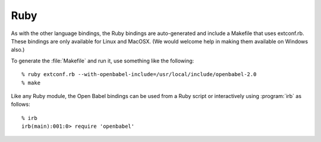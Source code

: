 Ruby
====

As with the other language bindings, the Ruby bindings are auto-generated and include a Makefile that uses extconf.rb. These bindings are only available for Linux and MacOSX. (We would welcome help in making them available on Windows also.)

To generate the :file:`Makefile` and run it, use something like the following::

        % ruby extconf.rb --with-openbabel-include=/usr/local/include/openbabel-2.0
        % make

Like any Ruby module, the Open Babel bindings can be used from a Ruby script or interactively using :program:`irb` as follows::

        % irb
        irb(main):001:0> require 'openbabel'

